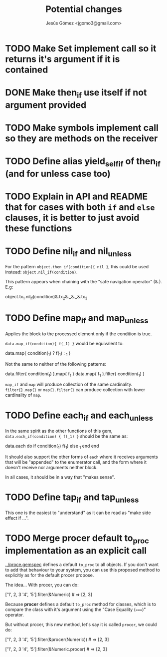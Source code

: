 #+title: Potential changes
#+author: Jesús Gómez <jgomo3@gmail.com>
* TODO Make Set implement call so it returns it's argument if it is contained
* DONE Make then_if use itself if not argument provided
CLOSED: [2024-10-08 Tue 00:06]
* TODO Make symbols implement call so they are methods on the receiver
* TODO Define alias yield_self_if of then_if (and for unless case too)
* TODO Explain in API and README that for cases with both ~if~ and ~else~ clauses, it is better to just avoid these functions
* TODO Define nil_if and nil_unless
For the pattern ~object.then_if(condition){ nil }~, this could be used
instead: ~object.nil_if(condition)~.

This pattern appears when chaining with the "safe navigation operator" (&.). E.g:

#+begin_ruby
object.tx_1.nil_if(condition)&.tx_2&._&._&.tx_3
#+end_ruby
* TODO Define map_if and map_unless
Applies the block to the processed element only if the condition is
true.

~data.map_if(condition){ f(_1) }~ would be equivalent to:

#+begin_ruby
data.map{ condition(_1) ? f(_1) : _1 }
#+end_ruby

Not the same to neither of the following patterns:

#+begin_ruby
data.filter{ condition(_1) }.map{ f_1 }
data.map{ f_1 }.filter{ condition(_1) }
#+end_ruby

~map_if~ and ~map~ will produce collection of the same
cardinality. ~filter{}.map{}~ or ~map{}.filter{}~ can produce
collection with lower cardinality of ~map~.

* TODO Define each_if and each_unless
In the same spirit as the other functions of this gem,
~data.each_if(condition) { f(_1) }~ should be the same as:

#+begin_ruby
data.each do
  if condition(_1)
    f(_1)
  else
    _1
  end
end
#+end_ruby

It should also support the other forms of ~each~ where it receives
arguments that will be "appended" to the enumerator call, and the form
where it doesn't receive nor arguments neither block.

In all cases, it should be in a way that "makes sense".

* TODO Define tap_if and tap_unless

This one is the easiest to "understand" as it can be read as "make
side effect if ...".

* TODO Merge procer default to_proc implementation as an explicit call

[[../procer/ge][../proce.gemspec]] defines a default =to_proc= to all objects. If you
don't want to add that behaviour to your system, you can use this
proposed method to explicitly as for the default procer propose.

The idea... With procer, you can do:

#+begin_ruby
['1', 2, 3 '4', '5'].filter(&Numeric) # => [2, 3]
#+end_ruby

Because *procer* defines a default ~to_proc~ method for classes, which
is to compare the class with it's argument using the "Case Equality
(~===~)" operator.

But without procer, this new method, let's say it is called =procer=,
we could do:

#+begin_ruby
# Option 1
['1', 2, 3 '4', '5'].filter(&procer(Numeric)) # => [2, 3]

# Option 2
['1', 2, 3 '4', '5'].filter(&Numeric.procer) # => [2, 3]
#+end_ruby

